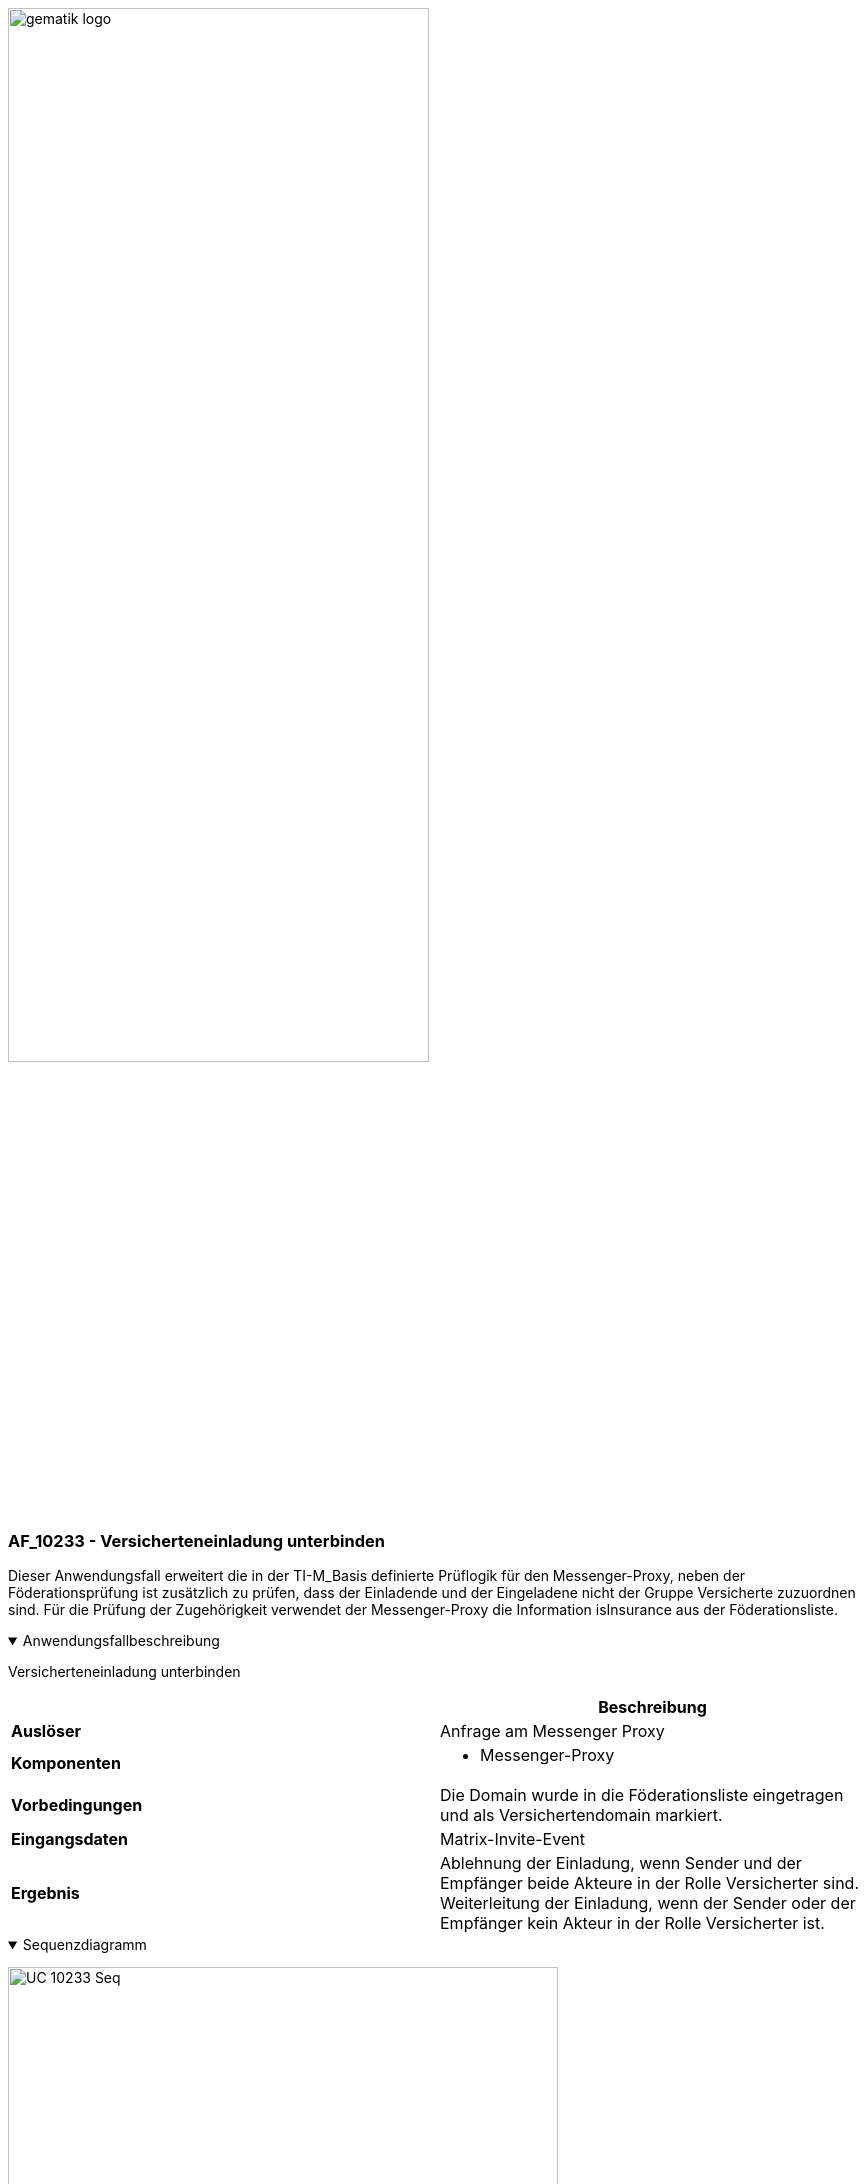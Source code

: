 ifdef::env-github[]
:tip-caption: :bulb:
:note-caption: :information_source:
:important-caption: :heavy_exclamation_mark:
:caution-caption: :fire:
:warning-caption: :warning:
endif::[]

:imagesdir: ../../../images

image:meta/gematik_logo.svg[width=70%]

=== AF_10233 - Versicherteneinladung unterbinden
Dieser Anwendungsfall erweitert die in der TI-M_Basis definierte Prüflogik für den Messenger-Proxy, neben der Föderationsprüfung ist zusätzlich zu prüfen, dass der Einladende und der Eingeladene nicht der Gruppe Versicherte zuzuordnen sind. Für die Prüfung der Zugehörigkeit verwendet der Messenger-Proxy die Information isInsurance aus der Föderationsliste.

.Anwendungsfallbeschreibung
[%collapsible%open]
====
[caption=]
Versicherteneinladung unterbinden
[%header, cols="1,1"]
|===
| |Beschreibung
|*Auslöser* |Anfrage am Messenger Proxy
|*Komponenten* a|
              * Messenger-Proxy
|*Vorbedingungen* a| Die Domain wurde in die Föderationsliste eingetragen und als Versichertendomain markiert.
|*Eingangsdaten* |Matrix-Invite-Event
|*Ergebnis* a|Ablehnung der Einladung, wenn Sender und der Empfänger beide Akteure in der Rolle Versicherter sind.
Weiterleitung der Einladung, wenn der Sender oder der Empfänger kein Akteur in der Rolle Versicherter ist. 
|===
====
.Sequenzdiagramm
[%collapsible%open]
====
image:plantuml/TI-M_ePA/UC_10233_Seq.svg[align="center",width="80%"]
====
